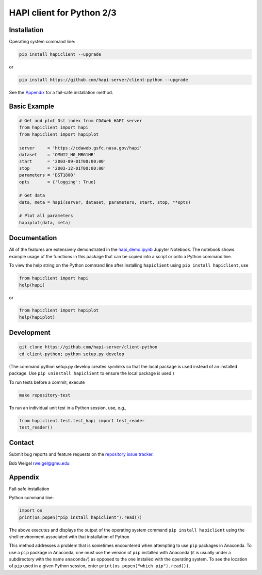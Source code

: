 HAPI client for Python 2/3
==============================

Installation
------------

Operating system command line:

.. code:: bash

    pip install hapiclient --upgrade

or

.. code:: bash

    pip install https://github.com/hapi-server/client-python --upgrade

See the `Appendix <#Appendix>`__ for a fail-safe installation method.

Basic Example
-------------

.. code:: python

    # Get and plot Dst index from CDAWeb HAPI server
    from hapiclient import hapi
    from hapiclient import hapiplot

    server     = 'https://cdaweb.gsfc.nasa.gov/hapi'
    dataset    = 'OMNI2_H0_MRG1HR'
    start      = '2003-09-01T00:00:00'
    stop       = '2003-12-01T00:00:00'
    parameters = 'DST1800'
    opts       = {'logging': True}

    # Get data
    data, meta = hapi(server, dataset, parameters, start, stop, **opts)

    # Plot all parameters
    hapiplot(data, meta)

Documentation
-------------

All of the features are extensively demonstrated in the `hapi_demo.ipynb <https://github.com/hapi-server/client-python-notebooks/blob/master/hapi_demo.ipynb>`__ Jupyter Notebook. The notebook shows example usage of the functions in this package that can be copied into a script or onto a Python command line.

To view the help string on the Python command line after installing ``hapiclient`` using ``pip install hapiclient``, use

.. code:: python

     from hapiclient import hapi
     help(hapi)

or

.. code:: python

      from hapiclient import hapiplot
      help(hapiplot)

Development
-----------

.. code:: bash

    git clone https://github.com/hapi-server/client-python
    cd client-python; python setup.py develop

(The command python setup.py develop creates symlinks so that the local
package is used instead of an installed package. Use
``pip uninstall hapiclient`` to ensure the local package is used.)

To run tests before a commit, execute

.. code:: bash

    make repository-test

To run an individual unit test in a Python session, use, e.g.,

.. code:: python

    from hapiclient.test.test_hapi import test_reader
    test_reader()

Contact
-------

Submit bug reports and feature requests on the `repository issue
tracker <https://github.com/hapi-server/client-python/issues>`__.

Bob Weigel rweigel@gmu.edu

Appendix
--------

Fail-safe installation

Python command line:

.. code:: python

    import os
    print(os.popen("pip install hapiclient").read())

The above executes and displays the output of the operating system
command ``pip install hapiclient`` using the shell environment
associated with that installation of Python.

This method addresses a problem that is sometimes encountered when
attempting to use ``pip`` packages in Anaconda. To use a ``pip`` package
in Anaconda, one must use the version of ``pip`` installed with Anaconda
(it is usually under a subdirectory with the name ``anaconda/``) as
opposed to the one installed with the operating system. To see the
location of ``pip`` used in a given Python session, enter
``print(os.popen("which pip").read())``.
